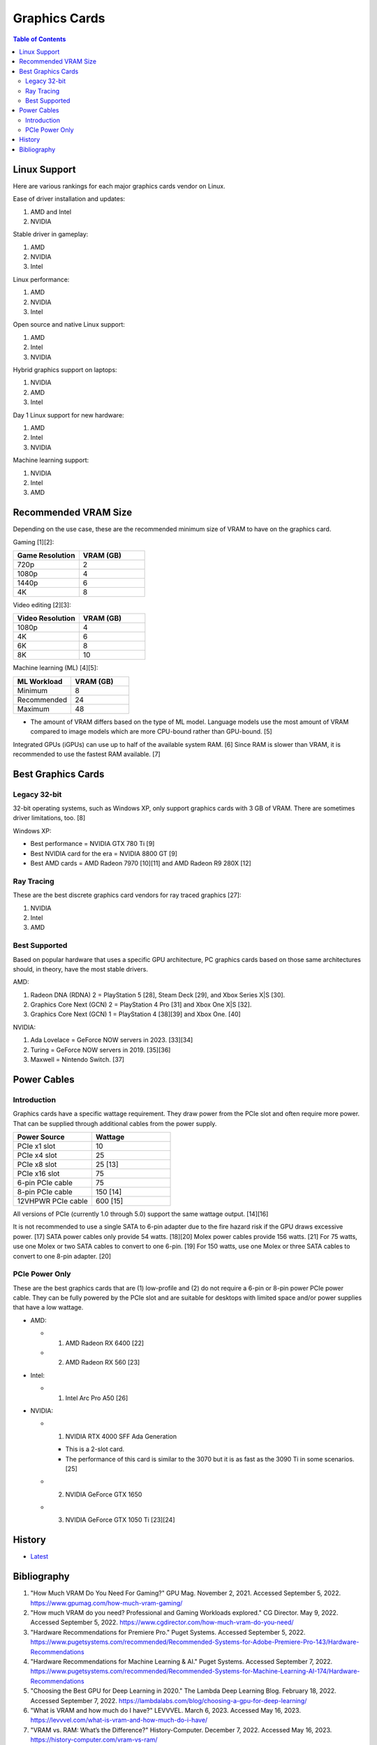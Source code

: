 Graphics Cards
==============

.. contents:: Table of Contents

Linux Support
-------------

Here are various rankings for each major graphics cards vendor on Linux.

Ease of driver installation and updates:

1. AMD and Intel
2. NVIDIA

Stable driver in gameplay:

1. AMD
2. NVIDIA
3. Intel

Linux performance:

1. AMD
2. NVIDIA
3. Intel

Open source and native Linux support:

1. AMD
2. Intel
3. NVIDIA

Hybrid graphics support on laptops:

1. NVIDIA
2. AMD
3. Intel

Day 1 Linux support for new hardware:

1. AMD
2. Intel
3. NVIDIA

Machine learning support:

1. NVIDIA
2. Intel
3. AMD

Recommended VRAM Size
---------------------

Depending on the use case, these are the recommended minimum size of VRAM to have on the graphics card.

Gaming [1][2]:

.. csv-table::
   :header: Game Resolution, VRAM (GB)
   :widths: 20, 20

   720p, 2
   1080p, 4
   1440p, 6
   4K, 8

Video editing [2][3]:

.. csv-table::
   :header: Video Resolution, VRAM (GB)
   :widths: 20, 20

   1080p, 4
   4K, 6
   6K, 8
   8K, 10

Machine learning (ML) [4][5]:

.. csv-table::
   :header: ML Workload, VRAM (GB)
   :widths: 20, 20

   Minimum, 8
   Recommended, 24
   Maximum, 48

-  The amount of VRAM differs based on the type of ML model. Language models use the most amount of VRAM compared to image models which are more CPU-bound rather than GPU-bound. [5]

Integrated GPUs (iGPUs) can use up to half of the available system RAM. [6] Since RAM is slower than VRAM, it is recommended to use the fastest RAM available. [7]

Best Graphics Cards
-------------------

Legacy 32-bit
~~~~~~~~~~~~~

32-bit operating systems, such as Windows XP, only support graphics cards with 3 GB of VRAM. There are sometimes driver limitations, too. [8]

Windows XP:

- Best performance = NVIDIA GTX 780 Ti [9]
- Best NVIDIA card for the era = NVIDIA 8800 GT [9]
- Best AMD cards = AMD Radeon 7970 [10][11] and AMD Radeon R9 280X [12]

Ray Tracing
~~~~~~~~~~~

These are the best discrete graphics card vendors for ray traced graphics [27]:

1.  NVIDIA
2.  Intel
3.  AMD

Best Supported
~~~~~~~~~~~~~~

Based on popular hardware that uses a specific GPU architecture, PC graphics cards based on those same architectures should, in theory, have the most stable drivers.

AMD:

1.  Radeon DNA (RDNA) 2 = PlayStation 5 [28], Steam Deck [29], and Xbox Series X|S [30].
2.  Graphics Core Next (GCN) 2 = PlayStation 4 Pro [31] and Xbox One X|S [32].
3.  Graphics Core Next (GCN) 1 = PlayStation 4 [38][39] and Xbox One. [40]

NVIDIA:

1.  Ada Lovelace = GeForce NOW servers in 2023. [33][34]
2.  Turing = GeForce NOW servers in 2019. [35][36]
3.  Maxwell = Nintendo Switch. [37]

Power Cables
------------

Introduction
~~~~~~~~~~~~

Graphics cards have a specific wattage requirement. They draw power from the PCIe slot and often require more power. That can be supplied through additional cables from the power supply.

.. csv-table::
   :header: Power Source, Wattage
   :widths: 20, 20

   PCIe x1 slot, 10
   PCIe x4 slot, 25
   PCIe x8 slot, 25 [13]
   PCIe x16 slot, 75
   6-pin PCIe cable, 75
   8-pin PCIe cable, 150 [14]
   12VHPWR PCIe cable, 600 [15]

All versions of PCIe (currently 1.0 through 5.0) support the same wattage output. [14][16]

It is not recommended to use a single SATA to 6-pin adapter due to the fire hazard risk if the GPU draws excessive power. [17] SATA power cables only provide 54 watts. [18][20] Molex power cables provide 156 watts. [21] For 75 watts, use one Molex or two SATA cables to convert to one 6-pin. [19] For 150 watts, use one Molex or three SATA cables to convert to one 8-pin adapter. [20]

PCIe Power Only
~~~~~~~~~~~~~~~

These are the best graphics cards that are (1) low-profile and (2) do not require a 6-pin or 8-pin power PCIe power cable. They can be fully powered by the PCIe slot and are suitable for desktops with limited space and/or power supplies that have a low wattage.

-  AMD:

   -  1. AMD Radeon RX 6400 [22]
   -  2. AMD Radeon RX 560 [23]

-  Intel:

   -  1. Intel Arc Pro A50 [26]

-  NVIDIA:

   -  1. NVIDIA RTX 4000 SFF Ada Generation

      -  This is a 2-slot card.
      -  The performance of this card is similar to the 3070 but it is as fast as the 3090 Ti in some scenarios. [25]

   -  2. NVIDIA GeForce GTX 1650
   -  3. NVIDIA GeForce GTX 1050 Ti [23][24]

History
-------

-  `Latest <https://github.com/LukeShortCloud/rootpages/commits/main/src/computer_hardware/graphics_cards.rst>`__

Bibliography
------------

1. "How Much VRAM Do You Need For Gaming?" GPU Mag. November 2, 2021. Accessed September 5, 2022. https://www.gpumag.com/how-much-vram-gaming/
2. "How much VRAM do you need? Professional and Gaming Workloads explored." CG Director. May 9, 2022. Accessed September 5, 2022. https://www.cgdirector.com/how-much-vram-do-you-need/
3. "Hardware Recommendations for Premiere Pro." Puget Systems. Accessed September 5, 2022. https://www.pugetsystems.com/recommended/Recommended-Systems-for-Adobe-Premiere-Pro-143/Hardware-Recommendations
4. "Hardware Recommendations for Machine Learning & AI." Puget Systems. Accessed September 7, 2022. https://www.pugetsystems.com/recommended/Recommended-Systems-for-Machine-Learning-AI-174/Hardware-Recommendations
5. "Choosing the Best GPU for Deep Learning in 2020." The Lambda Deep Learning Blog. February 18, 2022. Accessed September 7, 2022. https://lambdalabs.com/blog/choosing-a-gpu-for-deep-learning/
6. "What is VRAM and how much do I have?" LEVVVEL. March 6, 2023. Accessed May 16, 2023. https://levvvel.com/what-is-vram-and-how-much-do-i-have/
7. "VRAM vs. RAM: What’s the Difference?" History-Computer. December 7, 2022. Accessed May 16, 2023. https://history-computer.com/vram-vs-ram/
8. "Radeon R9 290x on Windows XP 32bit. Was anybody able to install it?" Reddit r/windowsxp. April 28, 2023. Accessed July 11, 2023. https://www.reddit.com/r/windowsxp/comments/10qn8lk/radeon_r9_290x_on_windows_xp_32bit_was_anybody/
9. "Best WinXP Video Card." VOGONS. February 16, 2018. Accessed July 11, 2023. https://www.vogons.org/viewtopic.php?t=47815&start=80
10. "WinXP retro gaming PC." Linus Tech Tips. August 11, 2022. Accessed July 11, 2023. https://linustechtips.com/topic/1408436-winxp-retro-gaming-pc/
11. "HD7990 in WinXP?" VOGONS. April 24, 2022. Accessed July 11, 2023. https://www.vogons.org/viewtopic.php?t=79494
12. "What would be the fastest XP Setup with XP Era Hardware?" VOGONS. June 22, 2019. Accessed July 11, 2023. https://www.vogons.org/viewtopic.php?t=66873&start=60
13. "Without attaching additional power cables, how much can a PCIe x16 graphics card draw from the motherboard's slot?" TechSpot. Accessed August 3, 2023. https://www.techspot.com/trivia/27-without-attaching-additional-power-cables-how-much-can/
14. "PCI-E 3.0 Slot Power." Overclock.net. August 2, 2013. Accessed August 3, 2023. https://www.overclock.net/threads/pci-e-3-0-slot-power.1414801/
15. "PCIe Gen5 "12VHPWR" Connector to Deliver Up to 600 Watts of Power for Next-Generation Graphics Cards." TechPowerUp. October 11, 2021. Accessed August 3, 2023. https://www.techpowerup.com/287682/pcie-gen5-12vhpwr-connector-to-deliver-up-to-600-watts-of-power-for-next-generation-graphics-cards
16. "What's the PCIe power specs allowed for each 1.0 , 1.1a , 2.0 , 2.1 and 3.0 rated slot?" EVGA. September 24, 2011. Accessed August 3, 2023. https://forums.evga.com/What39s-the-PCIe-power-specs-allowed-for-each-10-11a-20-21-and-30-rated-slot-m1238513.aspx
17. "[SOLVED] Molex vs SATA to PCIE wattage." Tom's Hardware. April 2, 2019. Accessed August 3, 2023. https://forums.tomshardware.com/threads/molex-vs-sata-to-pcie-wattage.3466610/#post-20958258
18. "Can’t afford a Gaming PC? This one's $169." YouTube Linus Tech Tips. October 15, 2022. Accessed August 3, 2023. https://www.youtube.com/watch?v=YLC9rZ2e0Ms
19. "GPU power from molex." Tom's Hardware. February 19, 2014. Accessed August 3, 2023. https://forums.tomshardware.com/threads/gpu-power-from-molex.1709339/
20. "2 Molex to 8 Pin Adapter GPU | Everything You Need to Know." Hardware Centric. May 14, 2023. Accessed August 3, 2023. https://www.hardwarecentric.com/2-molex-to-8-pin-adapter/
21. "Maximum Safe Wattage of PSU Cables." GPU Mining Resources. March 15, 2019. https://www.gpuminingresources.com/p/psu-cables.html
22. "Best GPU without power pin?" Linus Tech Tips Forums. July 31, 2022. Accessed August 8, 2023. https://linustechtips.com/topic/1446662-best-gpu-without-power-pin/
23. "How many low profile graphics cards are there?" Quora. May 11, 2023. Accessed August 8, 2023. https://www.quora.com/How-many-low-profile-graphics-cards-are-there
24. "Graphics card compatible with HP Z230." Reddit r/PcMasterRaceBuilds. October 23, 2023. Accessed August 8, 2023. https://www.reddit.com/r/PcMasterRaceBuilds/comments/jgqtsg/graphics_card_compatible_with_hp_z230/?rdt=59793
25. "Nvidia's Tiny RTX 4000 SFF 20GB Offers RTX 3070 Performance at 70W." Tom's Hardware. March 22, 2023. Accessed August 9, 2023. https://www.tomshardware.com/news/nvidia-tiny-rtx-4000-sff-launched
26. "Intel Arc Pro A-Series Graphics." Intel Products. Accessed August 20, 2023. https://www.intel.com/content/www/us/en/products/docs/discrete-gpus/arc/workstations/a-series/overview.html
27. "How is the driveres for A770 in 2023?" Reddit r/intel. March 1, 2023. Accessed August 29, 2023. https://www.reddit.com/r/intel/comments/11ey5a0/how_is_the_drivers_for_a770_in_2023/
28. "Sony reveals full PS5 hardware specifications / Begun, the console wars have." The Verge. March 18, 2020. Accessed August 29, 2023. https://www.theverge.com/2020/3/18/21183181/sony-ps5-playstation-5-specs-details-hardware-processor-8k-ray-tracing
29. "Valve details Steam Deck hardware, the AMD Zen2/RDNA2 SoC is codenamed Aerith." VideoCardz.com. November 12, 2021. Accessed August 29, 2023. https://videocardz.com/newz/valve-details-steam-deck-hardware-the-amd-zen2-rdna2-soc-is-codenamed-aerith
30. "A Closer Look at How Xbox Series X|S Integrates Full AMD RDNA 2 Architecture." Xbox Wire. October 28, 2020. Accessed August 29, 2023. https://news.xbox.com/en-us/2020/10/28/a-closer-look-at-how-xbox-series-xs-integrates-full-amd-rdna-2-architecture/
31. "AMD Playstation 4 Pro GPU: specs and benchmarks." Technical City. Accessed August 29, 2023. https://technical.city/en/video/Playstation-4-Pro-GPU
32. "AMD Xbox One X GPU." TechPowerUp. Accessed August 29, 2023. https://www.techpowerup.com/gpu-specs/xbox-one-x-gpu.c2977
33. "GeForce NOW RTX 4080 Server Upgrade." NVIDIA. Accesssed August 29, 2023. https://www.nvidia.com/en-us/geforce-now/server-upgrade/
34. "GeForce RTX 4080." NVIDIA. Accessed August 29, 2023. https://www.nvidia.com/en-us/geforce/graphics-cards/40-series/rtx-4080/
35. "New servers on GeForce NOW." Reddit r/GeForceNOW. January 28, 2020. Accessed August 29, 2023. https://www.reddit.com/r/GeForceNOW/comments/ctinfx/new_servers_on_geforce_now/
36. "NVIDIA Tesla T10 16 GB." TechPowerUp. Accessed August 29, 2023. https://www.techpowerup.com/gpu-specs/tesla-t10-16-gb.c4036
37. "Nintendo Switch Uses Stock NVIDIA Tegra X1 T210 CPU & GM20B Maxwell Core." Wccftetch. March 16, 2017. Accessed August 29, 2023. https://wccftech.com/nintendo-switch-tegra-x-1-nvidia-maxwell/
38. "Add Liverpool radeon chip support." GitHub fail0verflow/ps4-linux. January 3, 2016. Accessed August 29, 2023. https://github.com/fail0verflow/ps4-linux/commit/244902f4739e4b62791a20986a892f1e2bf415f9
39. "AMD Radeon HD 7790 Review Feat. Sapphire: The First Desktop Sea Islands." AnandTech. March 22, 2013. Accessed August 29, 2023. https://www.anandtech.com/show/6837/amd-radeon-7790-review-feat-sapphire-the-first-desktop-sea-islands/2
40. "Xbox One S GPU." System Requirements. Accessed August 29, 2023. https://gamesystemrequirements.com/gpu/xbox-one-s-gpu
